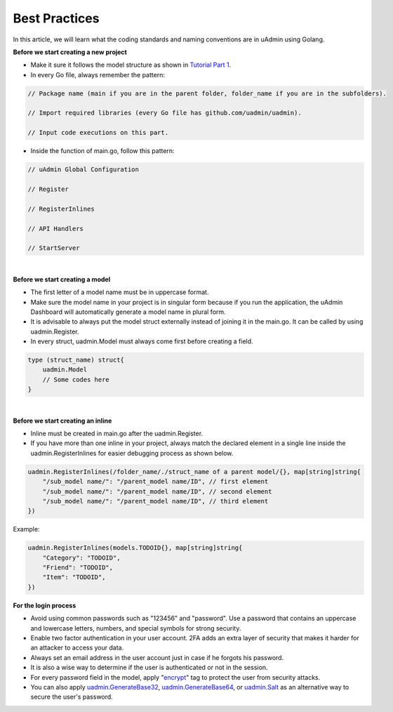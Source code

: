 Best Practices
==============
In this article, we will learn what the coding standards and naming conventions are in uAdmin using Golang.

**Before we start creating a new project**

* Make it sure it follows the model structure as shown in `Tutorial Part 1`_.
* In every Go file, always remember the pattern:

.. code-block:: go

    // Package name (main if you are in the parent folder, folder_name if you are in the subfolders).

    // Import required libraries (every Go file has github.com/uadmin/uadmin).

    // Input code executions on this part.

.. _Tutorial Part 1: https://uadmin.readthedocs.io/en/latest/tutorial/part1.html

* Inside the function of main.go, follow this pattern:

.. code-block:: go

    // uAdmin Global Configuration

    // Register

    // RegisterInlines

    // API Handlers

    // StartServer

|

**Before we start creating a model**

* The first letter of a model name must be in uppercase format.
* Make sure the model name in your project is in singular form because if you run the application, the uAdmin Dashboard will automatically generate a model name in plural form.
* It is advisable to always put the model struct externally instead of joining it in the main.go. It can be called by using uadmin.Register.
* In every struct, uadmin.Model must always come first before creating a field.

.. code-block:: go

    type (struct_name) struct{
        uadmin.Model
        // Some codes here
    }

|

**Before we start creating an inline**

* Inline must be created in main.go after the uadmin.Register.
* If you have more than one inline in your project, always match the declared element in a single line inside the uadmin.RegisterInlines for easier debugging process as shown below.

.. code-block:: go

    uadmin.RegisterInlines(/folder_name/./struct_name of a parent model/{}, map[string]string{
        "/sub_model name/": "/parent_model name/ID", // first element
        "/sub_model name/": "/parent_model name/ID", // second element
        "/sub_model name/": "/parent_model name/ID", // third element
    })

Example:

.. code-block:: go

    uadmin.RegisterInlines(models.TODOID{}, map[string]string{
        "Category": "TODOID",
        "Friend": "TODOID",
        "Item": "TODOID",
    })

**For the login process**

* Avoid using common passwords such as "123456" and "password". Use a password that contains an uppercase and lowercase letters, numbers, and special symbols for strong security.
* Enable two factor authentication in your user account. 2FA adds an extra layer of security that makes it harder for an attacker to access your data.
* Always set an email address in the user account just in case if he forgots his password.
* It is also a wise way to determine if the user is authenticated or not in the session.
* For every password field in the model, apply "`encrypt`_" tag to protect the user from security attacks.
* You can also apply `uadmin.GenerateBase32`_, `uadmin.GenerateBase64`_, or `uadmin.Salt`_ as an alternative way to secure the user's password.

.. _encrypt: https://uadmin.readthedocs.io/en/latest/tags.html#encrypt
.. _uadmin.GenerateBase32: https://uadmin.readthedocs.io/en/latest/api.html#uadmin-generatebase32
.. _uadmin.GenerateBase64: https://uadmin.readthedocs.io/en/latest/api.html#uadmin-generatebase64
.. _uadmin.Salt: https://uadmin.readthedocs.io/en/latest/api.html#uadmin-salt